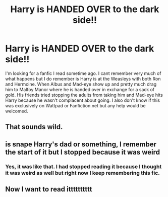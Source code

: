 #+TITLE: Harry is HANDED OVER to the dark side!!

* Harry is HANDED OVER to the dark side!!
:PROPERTIES:
:Author: _fletcher17
:Score: 7
:DateUnix: 1585737560.0
:DateShort: 2020-Apr-01
:FlairText: What's That Fic?
:END:
I'm looking for a fanfic I read sometime ago. I cant remember very much of what happens but I do remember is Harry is at the Weasleys with both Ron and Hermoine. When Albus and Mad-eye show up and pretty much drag him to Malfoy Manor where he is handed over in exchange for a sack of gold. His friends tried stopping the adults from taking him and Mad-eye hits Harry because he wasn't complacent about going. I also don't know if this was exclusively on Wattpad or Fanfiction.net but any help would be welcomed.


** That sounds wild.
:PROPERTIES:
:Author: Uncommonality
:Score: 7
:DateUnix: 1585743074.0
:DateShort: 2020-Apr-01
:END:


** is snape Harry's dad or something, I remember the start of it but I stopped because it was weird
:PROPERTIES:
:Author: jasoneill23
:Score: 1
:DateUnix: 1585798461.0
:DateShort: 2020-Apr-02
:END:

*** Yes, it was like that. I had stopped reading it because I thought it was weird as well but right now I keep remembering this fic.
:PROPERTIES:
:Author: _fletcher17
:Score: 1
:DateUnix: 1585816982.0
:DateShort: 2020-Apr-02
:END:


** Now I want to read itttttttttt
:PROPERTIES:
:Author: _-Perses-_
:Score: 1
:DateUnix: 1586383688.0
:DateShort: 2020-Apr-09
:END:
